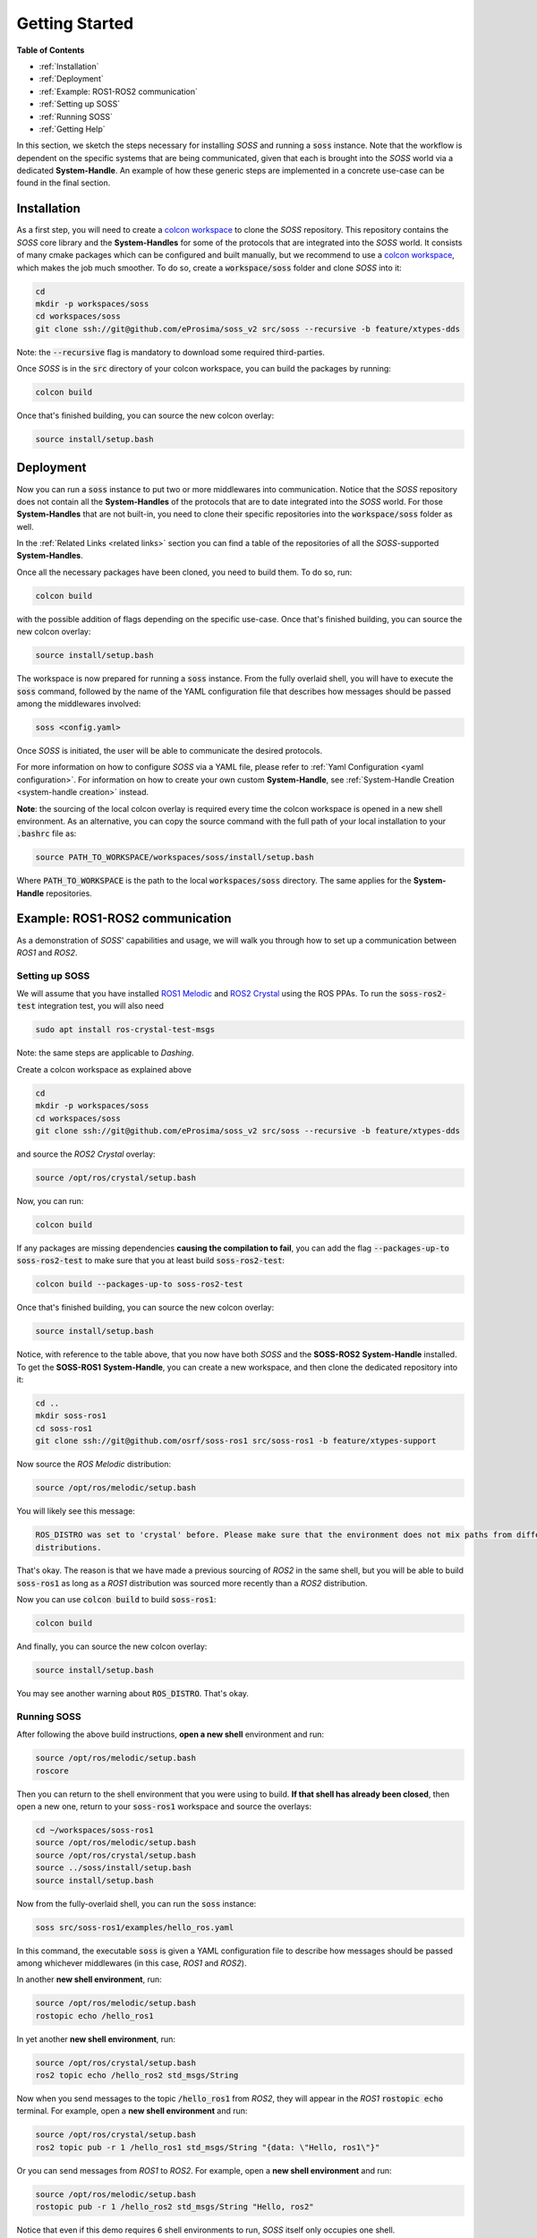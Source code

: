 Getting Started
===============

**Table of Contents**

* :ref:`Installation`

* :ref:`Deployment`

* :ref:`Example: ROS1-ROS2 communication`

* :ref:`Setting up SOSS`

* :ref:`Running SOSS`

* :ref:`Getting Help`

In this section, we sketch the steps necessary for installing *SOSS* and running a :code:`soss` instance.
Note that the workflow is
dependent on the specific systems that are being communicated, given that each is brought into the *SOSS* world
via a dedicated **System-Handle**.
An example of how these generic steps are implemented in a concrete use-case can be found in the final section.

Installation
^^^^^^^^^^^^

As a first step, you will need to create a
`colcon workspace <https://colcon.readthedocs.io/en/released/user/quick-start.html>`__
to clone the *SOSS* repository.
This repository contains the *SOSS* core library and the **System-Handles** for some of the protocols that are
integrated into the *SOSS* world.
It consists of many cmake packages which can be configured and built manually, but we recommend to use
a `colcon workspace <https://colcon.readthedocs.io/en/released/user/quick-start.html>`__, which makes the job much
smoother.
To do so, create a :code:`workspace/soss` folder and clone *SOSS* into it:

.. code-block:: bash

    cd
    mkdir -p workspaces/soss
    cd workspaces/soss
    git clone ssh://git@github.com/eProsima/soss_v2 src/soss --recursive -b feature/xtypes-dds

Note: the :code:`--recursive` flag is mandatory to download some required third-parties.

Once *SOSS* is in the :code:`src` directory of your colcon workspace, you can build the packages
by running:

.. code-block:: bash

    colcon build

Once that's finished building, you can source the new colcon overlay:

.. code-block:: bash

    source install/setup.bash


Deployment
^^^^^^^^^^

Now you can run a :code:`soss` instance to put two or more middlewares into communication.
Notice that the *SOSS* repository does not contain all the **System-Handles** of the protocols that are to date
integrated into the *SOSS* world.
For those **System-Handles** that are not built-in, you need to clone their specific repositories into the
:code:`workspace/soss` folder as well.

In the :ref:`Related Links <related links>` section you can find a table of the repositories of all
the *SOSS*-supported **System-Handles**.

Once all the necessary packages have been cloned, you need to build them. To do so, run:

.. code-block:: bash

    colcon build

with the possible addition of flags depending on the specific use-case. Once that's finished building, you can source
the new colcon overlay:

.. code-block:: bash

    source install/setup.bash

The workspace is now prepared for running a :code:`soss` instance. From the fully overlaid shell, you will have to
execute the :code:`soss` command, followed by the name of the YAML configuration file that describes 
how messages should be passed among the middlewares involved:

.. code-block:: bash
    
    soss <config.yaml>

Once *SOSS* is initiated, the user will be able to communicate the desired protocols.

For more information on how to configure *SOSS* via a YAML file, please refer to :ref:`Yaml Configuration
<yaml configuration>`. For information on how to create your own custom **System-Handle**, see
:ref:`System-Handle Creation <system-handle creation>` instead.

**Note**: the sourcing of the local colcon overlay is required every time the colcon workspace is opened in
a new shell environment.
As an alternative, you can copy the source command with the full path of your local installation to your 
:code:`.bashrc` file as:

.. code-block:: bash

    source PATH_TO_WORKSPACE/workspaces/soss/install/setup.bash

Where :code:`PATH_TO_WORKSPACE` is the path to the local :code:`workspaces/soss` directory.
The same applies for the **System-Handle** repositories. 


Example: ROS1-ROS2 communication
^^^^^^^^^^^^^^^^^^^^^^^^^^^^^^^^

As a demonstration of *SOSS*' capabilities and usage, we will walk you through how to set up a communication
between *ROS1* and *ROS2*.

Setting up SOSS
---------------

We will assume that you have installed
`ROS1 Melodic <http://wiki.ros.org/melodic/Installation/Ubuntu>`__ and
`ROS2 Crystal <https://index.ros.org//doc/ros2/Installation/Linux-Install-Debians/#installing-ros2-via-debian-packages>`__
using the ROS PPAs. To run the :code:`soss-ros2-test` integration test, you will also need

.. code-block:: bash

    sudo apt install ros-crystal-test-msgs

Note: the same steps are applicable to *Dashing*.

Create a colcon workspace as explained above

.. code-block:: bash

    cd
    mkdir -p workspaces/soss
    cd workspaces/soss
    git clone ssh://git@github.com/eProsima/soss_v2 src/soss --recursive -b feature/xtypes-dds

and source the *ROS2 Crystal* overlay:

.. code-block:: bash

    source /opt/ros/crystal/setup.bash

Now, you can run:

.. code-block:: bash

    colcon build

If any packages are missing dependencies **causing the compilation to fail**, you can add the flag
:code:`--packages-up-to soss-ros2-test` to make sure that you at least build :code:`soss-ros2-test`:

.. code-block:: bash

    colcon build --packages-up-to soss-ros2-test

Once that's finished building, you can source the new colcon overlay:

.. code-block:: bash

    source install/setup.bash

Notice, with reference to the table above, that you now have both *SOSS* and the **SOSS-ROS2**
**System-Handle** installed.
To get the **SOSS-ROS1** **System-Handle**, you can create a new workspace, and then clone the dedicated
repository into it:

.. code-block:: bash

    cd ..
    mkdir soss-ros1
    cd soss-ros1
    git clone ssh://git@github.com/osrf/soss-ros1 src/soss-ros1 -b feature/xtypes-support

Now source the *ROS Melodic* distribution:

.. code-block:: bash

    source /opt/ros/melodic/setup.bash

You will likely see this message:

.. code-block:: bash

    ROS_DISTRO was set to 'crystal' before. Please make sure that the environment does not mix paths from different
    distributions.

That's okay. The reason is that we have made a previous sourcing of *ROS2* in the same shell, but you will be able
to build :code:`soss-ros1` as long as a *ROS1* distribution was sourced more recently than a
*ROS2* distribution.

Now you can use :code:`colcon build` to build :code:`soss-ros1`:

.. code-block:: bash

    colcon build


And finally, you can source the new colcon overlay:

.. code-block:: bash

    source install/setup.bash


You may see another warning about :code:`ROS_DISTRO`. That's okay.

Running SOSS
------------

After following the above build instructions, **open a new shell** environment and run:

.. code-block:: bash

    source /opt/ros/melodic/setup.bash
    roscore


Then you can return to the shell environment that you were using to build. **If that shell has already been closed**,
then open a new one, return to your :code:`soss-ros1` workspace and source the overlays:

.. code-block:: bash

    cd ~/workspaces/soss-ros1
    source /opt/ros/melodic/setup.bash
    source /opt/ros/crystal/setup.bash
    source ../soss/install/setup.bash
    source install/setup.bash


Now from the fully-overlaid shell, you can run the :code:`soss` instance:

.. code-block:: bash

    soss src/soss-ros1/examples/hello_ros.yaml


In this command, the executable :code:`soss` is given a YAML configuration file to describe how messages
should be passed among whichever middlewares (in this case, *ROS1* and *ROS2*).

In another **new shell environment**, run:

.. code-block:: bash

    source /opt/ros/melodic/setup.bash
    rostopic echo /hello_ros1


In yet another **new shell environment**, run:

.. code-block:: bash

    source /opt/ros/crystal/setup.bash
    ros2 topic echo /hello_ros2 std_msgs/String


Now when you send messages to the topic :code:`/hello_ros1` from *ROS2*, they will appear
in the *ROS1* :code:`rostopic echo` terminal. For example, open a **new shell environment** and run:

.. code-block:: bash

    source /opt/ros/crystal/setup.bash
    ros2 topic pub -r 1 /hello_ros1 std_msgs/String "{data: \"Hello, ros1\"}"


Or you can send messages from *ROS1* to *ROS2*. For example, open a **new shell environment** and run:

.. code-block:: bash

    source /opt/ros/melodic/setup.bash
    rostopic pub -r 1 /hello_ros2 std_msgs/String "Hello, ros2"


Notice that even if this demo requires 6 shell environments to run, *SOSS* itself only occupies
one shell.

Getting Help
^^^^^^^^^^^^

If you need support you can reach us by mail at
`support@eProsima.com <mailto:support@eProsima.com>`__ or by phone at `+34 91 804 34 48 <tel:+34918043448>`__.
